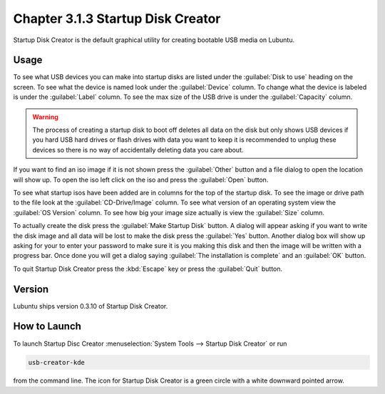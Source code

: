 Chapter 3.1.3 Startup Disk Creator
==================================

Startup Disk Creator is the default graphical utility for creating bootable USB media on Lubuntu.

Usage
------
To see what USB devices you can make into startup disks are listed under the :guilabel:`Disk to use` heading on the screen. To see what the device is named look under the :guilabel:`Device` column. To change what the device is labeled is under the :guilabel:`Label` column. To see the max size of the USB drive is under the :guilabel:`Capacity` column.

.. warning:: 
  The process of creating a startup disk to boot off deletes all data on the disk but only shows USB devices if you hard USB hard drives or flash drives with data you want to keep it is recommended to unplug these devices so there is no way of accidentally deleting data you care about.

.. image:: startup-iso-open.png

If you want to find an iso image if it is not shown press the :guilabel:`Other` button and a file dialog to open the location will show up. To open the iso left click on the iso and press the :guilabel:`Open` button.

.. image:: statup-disk-creator.png

To see what startup isos have been added are in columns for the top of the startup disk. To see the image or drive path to the file look at the :guilabel:`CD-Drive/Image` column. To see what version of an operating system view the :guilabel:`OS Version` column. To see how big your image size actually is view the :guilabel:`Size` column. 

To actually create the disk press the :guilabel:`Make Startup Disk` button. A dialog will appear asking if you want to write the disk image and all data will be lost to make the disk press the :guilabel:`Yes` button. Another dialog box will show up asking for your to enter your password to make sure it is you making this disk and then the image will be written with a progress bar. Once done you will get a dialog saying :guilabel:`The installation is complete` and an :guilabel:`OK` button.

To quit Startup Disk Creator press the :kbd:`Escape` key or press the :guilabel:`Quit` button.

Version
-------
Lubuntu ships version 0.3.10 of Startup Disk Creator.

How to Launch
-------------
To launch Startup Disc Creator :menuselection:`System Tools --> Startup Disk Creator` or run 

.. code::

  usb-creator-kde

from the command line. The icon for Startup Disk Creator is a green circle with a white downward pointed arrow.
